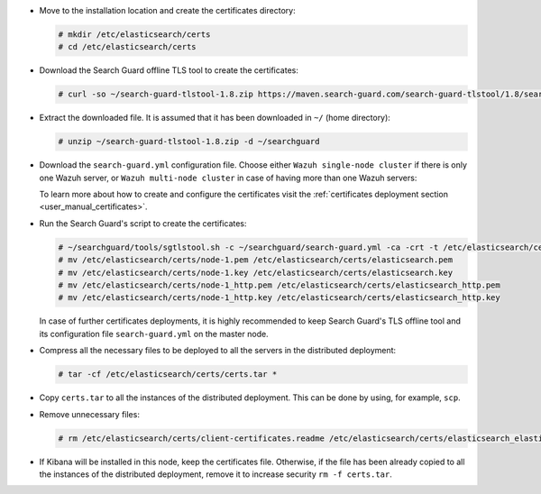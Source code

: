 .. Copyright (C) 2021 Wazuh, Inc.

* Move to the installation location and create the certificates directory:

  .. code-block:: console

    # mkdir /etc/elasticsearch/certs
    # cd /etc/elasticsearch/certs

* Download the Search Guard offline TLS tool to create the certificates:

  .. code-block:: console

    # curl -so ~/search-guard-tlstool-1.8.zip https://maven.search-guard.com/search-guard-tlstool/1.8/search-guard-tlstool-1.8.zip

* Extract the downloaded file. It is assumed that it has been downloaded in ``~/`` (home directory):

  .. code-block:: console

    # unzip ~/search-guard-tlstool-1.8.zip -d ~/searchguard

* Download the ``search-guard.yml`` configuration file. Choose either ``Wazuh single-node cluster`` if there is only one Wazuh server, or ``Wazuh multi-node cluster`` in case of having more than one Wazuh servers:

  .. tabs::

    .. group-tab:: Wazuh single-node cluster

      .. code-block:: console

        # curl -so ~/searchguard/search-guard.yml https://raw.githubusercontent.com/wazuh/wazuh-documentation/3364-Unattended_improvements/resources/open-distro/searchguard/multi-node/search-guard.yml


      After downloading the configuration file in ``~/searchguard/search-guard.yml``, replace the values ``<elasticsearch_X_IP>`` and ``<kibana_ip>``  with the corresponding IP addresses. More than one IP can be specified (one entry per line):

        .. code-block:: yaml

          # Nodes certificates
          nodes:
            - name: node-1
              dn: CN=node-1,OU=Docu,O=Wazuh,L=California,C=US
              ip:
                - <elasticsearch_1_IP>
            - name: node-2
              dn: CN=node-2,OU=Docu,O=Wazuh,L=California,C=US
              ip:
                - <elasticsearch_2_IP>
            - name: node-3
              dn: CN=node-3,OU=Docu,O=Wazuh,L=California,C=US
              ip:
                - <elasticsearch_3_IP>
            - name: kibana
              dn: CN=kibana,OU=Docu,O=Wazuh,L=California,C=US      
              ip:
                - <kibana_ip>   

    .. group-tab:: Wazuh multi-node cluster

      .. code-block:: console

        # curl -so ~/searchguard/search-guard.yml https://raw.githubusercontent.com/wazuh/wazuh-documentation/3364-Unattended_improvements/resources/open-distro/searchguard/multi-node/search-guard-multi-node.yml


      After downloading the configuration file, replace the values ``<elasticsearch_X_IP>`` and ``<kibana_ip>``  with the corresponding IP addresses in the file ``~/searchguard/search-guard.yml``. More than one IP can be specified (one entry per line):

        .. code-block:: yaml

          # Nodes certificates
          nodes:
            - name: node-1
              dn: CN=node-1,OU=Docu,O=Wazuh,L=California,C=US
              ip:
                - <elasticsearch_1_IP>
            - name: node-2
              dn: CN=node-2,OU=Docu,O=Wazuh,L=California,C=US
              ip:
                - <elasticsearch_2_IP>
            - name: node-3
              dn: CN=node-3,OU=Docu,O=Wazuh,L=California,C=US
              ip:
                - <elasticsearch_3_IP>
            - name: kibana
              dn: CN=kibana,OU=Docu,O=Wazuh,L=California,C=US      
              ip:
                - <kibana_ip>   


      There should as many ``filebeat-X`` sections as Wazuh servers in the installation:

        .. code-block:: yaml

          - name: filebeat-1
            dn: CN=filebeat-1,OU=Docu,O=Wazuh,L=California,C=US
          - name: filebeat-2
            dn: CN=filebeat-2,OU=Docu,O=Wazuh,L=California,C=US


  To learn more about how to create and configure the certificates visit the :ref:`certificates deployment section <user_manual_certificates>`.

* Run the Search Guard's script to create the certificates:

  .. code-block:: console

    # ~/searchguard/tools/sgtlstool.sh -c ~/searchguard/search-guard.yml -ca -crt -t /etc/elasticsearch/certs/
    # mv /etc/elasticsearch/certs/node-1.pem /etc/elasticsearch/certs/elasticsearch.pem
    # mv /etc/elasticsearch/certs/node-1.key /etc/elasticsearch/certs/elasticsearch.key
    # mv /etc/elasticsearch/certs/node-1_http.pem /etc/elasticsearch/certs/elasticsearch_http.pem
    # mv /etc/elasticsearch/certs/node-1_http.key /etc/elasticsearch/certs/elasticsearch_http.key

  In case of further certificates deployments, it is highly recommended to keep Search Guard's TLS offline tool and its configuration file ``search-guard.yml`` on the master node.

* Compress all the necessary files to be deployed to all the servers in the distributed deployment:

  .. code-block:: console

    # tar -cf /etc/elasticsearch/certs/certs.tar *

* Copy ``certs.tar`` to all the instances of the distributed deployment. This can be done by using, for example, ``scp``. 

* Remove unnecessary files:

  .. code-block:: console

    # rm /etc/elasticsearch/certs/client-certificates.readme /etc/elasticsearch/certs/elasticsearch_elasticsearch_config_snippet.yml search-guard-tlstool-1.7.zip filebeat* node-* -f

* If Kibana will be installed in this node, keep the certificates file. Otherwise, if the file has been already copied to all the instances of the distributed deployment, remove it to increase security  ``rm -f certs.tar``.

.. End of include file
